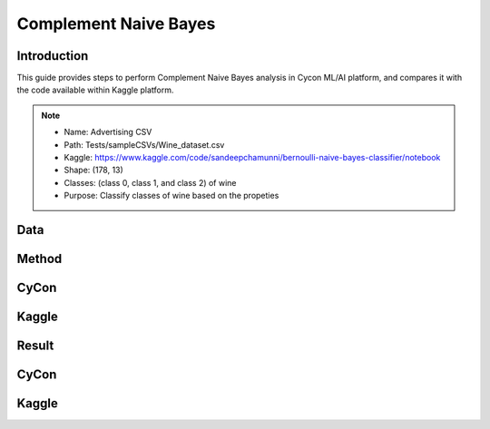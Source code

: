 Complement Naive Bayes
=====

.. _installation:

Introduction
------------
This guide provides steps to perform Complement Naive Bayes analysis in Cycon ML/AI platform, and compares it with the code available within Kaggle platform.

.. note::
   * Name: Advertising CSV
   * Path: Tests/sampleCSVs/Wine_dataset.csv
   * Kaggle: https://www.kaggle.com/code/sandeepchamunni/bernoulli-naive-bayes-classifier/notebook 
   * Shape: (178, 13)
   * Classes:  (class 0, class 1, and class 2) of wine
   * Purpose: Classify classes of wine based on the propeties


Data
----------------

.. figure:: /Images/CN(1).png
   :width: 700


.. Preprocessing 
.. --------------
.. CyCon 
.. ----------
.. .. image:: ./Images/LR2.png
..    :width: 700

.. Kaggle
.. -------
.. .. code-block:: python

..    from sklearn.model_selection import train_test_split
..    X = ad_data[['Daily Time Spent on Site', 'Age', 'Area Income',
..        'Daily Internet Usage','Male']]
..    ad_data.columns
..    y = ad_data['Clicked on Ad']
..    X_train,X_test,y_train,y_test = train_test_split(X,y,test_size=0.4)

Method
----------------
CyCon
------
.. image:: ./Images/CN(2).png
   :width: 700

Kaggle
--------
.. image:: ./Images/CN(3).png
   :width: 700

Result 
------------
CyCon
------
.. image:: ./Images/CN(4).png
   :width: 500

Kaggle
-----------

.. image:: ./Images/CN(5).png
   :width: 500

